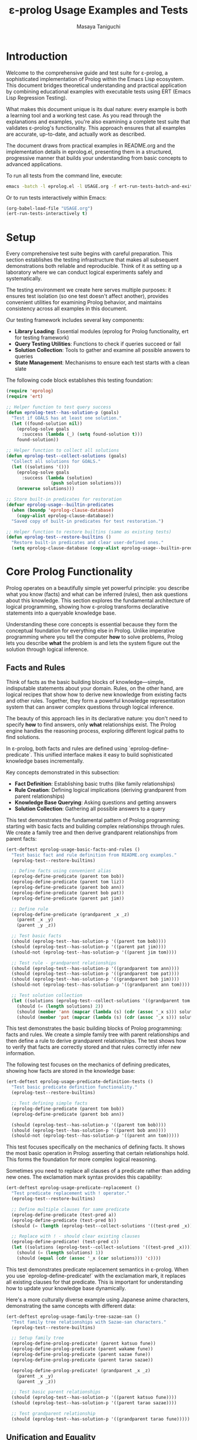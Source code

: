 #+TITLE: ε-prolog Usage Examples and Tests
#+AUTHOR: Masaya Taniguchi
#+PROPERTY: header-args:emacs-lisp :tangle yes

* Introduction

Welcome to the comprehensive guide and test suite for ε-prolog, a sophisticated implementation of Prolog within the Emacs Lisp ecosystem. This document bridges theoretical understanding and practical application by combining educational examples with executable tests using ERT (Emacs Lisp Regression Testing).

What makes this document unique is its dual nature: every example is both a learning tool and a working test case. As you read through the explanations and examples, you're also examining a complete test suite that validates ε-prolog's functionality. This approach ensures that all examples are accurate, up-to-date, and actually work as described.

The document draws from practical examples in README.org and the implementation details in eprolog.el, presenting them in a structured, progressive manner that builds your understanding from basic concepts to advanced applications.

To run all tests from the command line, execute:
#+BEGIN_SRC bash :eval no
emacs -batch -l eprolog.el -l USAGE.org -f ert-run-tests-batch-and-exit
#+END_SRC

Or to run tests interactively within Emacs:
#+BEGIN_SRC emacs-lisp :eval never :tangle no
(org-babel-load-file "USAGE.org")
(ert-run-tests-interactively t)
#+END_SRC

* Setup

Every comprehensive test suite begins with careful preparation. This section establishes the testing infrastructure that makes all subsequent demonstrations both reliable and reproducible. Think of it as setting up a laboratory where we can conduct logical experiments safely and systematically.

The testing environment we create here serves multiple purposes: it ensures test isolation (so one test doesn't affect another), provides convenient utilities for examining Prolog behavior, and maintains consistency across all examples in this document.

Our testing framework includes several key components:
- **Library Loading**: Essential modules (eprolog for Prolog functionality, ert for testing framework)
- **Query Testing Utilities**: Functions to check if queries succeed or fail
- **Solution Collection**: Tools to gather and examine all possible answers to queries
- **State Management**: Mechanisms to ensure each test starts with a clean slate

The following code block establishes this testing foundation:
#+BEGIN_SRC emacs-lisp
(require 'eprolog)
(require 'ert)

;; Helper function to test query success
(defun eprolog-test--has-solution-p (goals)
  "Test if GOALS has at least one solution."
  (let ((found-solution nil))
    (eprolog-solve goals 
      :success (lambda (_) (setq found-solution t)))
    found-solution))

;; Helper function to collect all solutions
(defun eprolog-test--collect-solutions (goals)
  "Collect all solutions for GOALS."
  (let ((solutions '()))
    (eprolog-solve goals
      :success (lambda (solution) 
                 (push solution solutions)))
    (nreverse solutions)))

;; Store built-in predicates for restoration
(defvar eprolog-usage--builtin-predicates
  (when (boundp 'eprolog-clause-database)
    (copy-alist eprolog-clause-database))
  "Saved copy of built-in predicates for test restoration.")

;; Helper function to restore builtins (same as existing tests)
(defun eprolog-test--restore-builtins ()
  "Restore built-in predicates and clear user-defined ones."
  (setq eprolog-clause-database (copy-alist eprolog-usage--builtin-predicates)))
#+END_SRC

* Core Prolog Functionality

Prolog operates on a beautifully simple yet powerful principle: you describe what you know (facts) and what can be inferred (rules), then ask questions about this knowledge. This section explores the fundamental architecture of logical programming, showing how ε-prolog transforms declarative statements into a queryable knowledge base.

Understanding these core concepts is essential because they form the conceptual foundation for everything else in Prolog. Unlike imperative programming where you tell the computer *how* to solve problems, Prolog lets you describe *what* the problem is and lets the system figure out the solution through logical inference.

** Facts and Rules

Think of facts as the basic building blocks of knowledge—simple, indisputable statements about your domain. Rules, on the other hand, are logical recipes that show how to derive new knowledge from existing facts and other rules. Together, they form a powerful knowledge representation system that can answer complex questions through logical inference.

The beauty of this approach lies in its declarative nature: you don't need to specify *how* to find answers, only *what* relationships exist. The Prolog engine handles the reasoning process, exploring different logical paths to find solutions.

In ε-prolog, both facts and rules are defined using `eprolog-define-predicate`. This unified interface makes it easy to build sophisticated knowledge bases incrementally.

Key concepts demonstrated in this subsection:
- **Fact Definition**: Establishing basic truths (like family relationships)
- **Rule Creation**: Defining logical implications (deriving grandparent from parent relationships)
- **Knowledge Base Querying**: Asking questions and getting answers
- **Solution Collection**: Gathering all possible answers to a query

This test demonstrates the fundamental pattern of Prolog programming: starting with basic facts and building complex relationships through rules. We create a family tree and then derive grandparent relationships from parent facts:
#+BEGIN_SRC emacs-lisp
(ert-deftest eprolog-usage-basic-facts-and-rules ()
  "Test basic fact and rule definition from README.org examples."
  (eprolog-test--restore-builtins)
  
  ;; Define facts using convenient alias
  (eprolog-define-predicate (parent tom bob))
  (eprolog-define-predicate (parent tom liz))
  (eprolog-define-predicate (parent bob ann))
  (eprolog-define-predicate (parent bob pat))
  (eprolog-define-predicate (parent pat jim))
  
  ;; Define rule
  (eprolog-define-predicate (grandparent _x _z)
    (parent _x _y)
    (parent _y _z))
  
  ;; Test basic facts
  (should (eprolog-test--has-solution-p '((parent tom bob))))
  (should (eprolog-test--has-solution-p '((parent pat jim))))
  (should-not (eprolog-test--has-solution-p '((parent jim tom))))
  
  ;; Test rule - grandparent relationships
  (should (eprolog-test--has-solution-p '((grandparent tom ann))))
  (should (eprolog-test--has-solution-p '((grandparent tom pat))))
  (should (eprolog-test--has-solution-p '((grandparent bob jim))))
  (should-not (eprolog-test--has-solution-p '((grandparent ann tom))))
  
  ;; Test solution collection
  (let ((solutions (eprolog-test--collect-solutions '((grandparent tom _x)))))
    (should (= (length solutions) 2))
    (should (member 'ann (mapcar (lambda (s) (cdr (assoc '_x s))) solutions)))
    (should (member 'pat (mapcar (lambda (s) (cdr (assoc '_x s))) solutions)))))
#+END_SRC

This test demonstrates the basic building blocks of Prolog programming: facts and rules. We create a simple family tree with parent relationships and then define a rule to derive grandparent relationships. The test shows how to verify that facts are correctly stored and that rules correctly infer new information.

The following test focuses on the mechanics of defining predicates, showing how facts are stored in the knowledge base:
#+BEGIN_SRC emacs-lisp
(ert-deftest eprolog-usage-predicate-definition-tests ()
  "Test basic predicate definition functionality."
  (eprolog-test--restore-builtins)
  
  ;; Test defining simple facts
  (eprolog-define-predicate (parent tom bob))
  (eprolog-define-predicate (parent bob ann))
  
  (should (eprolog-test--has-solution-p '((parent tom bob))))
  (should (eprolog-test--has-solution-p '((parent bob ann))))
  (should-not (eprolog-test--has-solution-p '((parent ann tom)))))
#+END_SRC

This test focuses specifically on the mechanics of defining facts. It shows the most basic operation in Prolog: asserting that certain relationships hold. This forms the foundation for more complex logical reasoning.

Sometimes you need to replace all clauses of a predicate rather than adding new ones. The exclamation mark syntax provides this capability:
#+BEGIN_SRC emacs-lisp
(ert-deftest eprolog-usage-predicate-replacement ()
  "Test predicate replacement with ! operator."
  (eprolog-test--restore-builtins)
  
  ;; Define multiple clauses for same predicate
  (eprolog-define-predicate (test-pred a))
  (eprolog-define-predicate (test-pred b))
  (should (= (length (eprolog-test--collect-solutions '((test-pred _x)))) 2))
  
  ;; Replace with ! - should clear existing clauses
  (eprolog-define-predicate! (test-pred c))
  (let ((solutions (eprolog-test--collect-solutions '((test-pred _x)))))
    (should (= (length solutions) 1))
    (should (equal (cdr (assoc '_x (car solutions))) 'c))))
#+END_SRC

This test demonstrates predicate replacement semantics in ε-prolog. When you use `eprolog-define-predicate!` with the exclamation mark, it replaces all existing clauses for that predicate. This is important for understanding how to update your knowledge base dynamically.

Here's a more culturally diverse example using Japanese anime characters, demonstrating the same concepts with different data:
#+BEGIN_SRC emacs-lisp
(ert-deftest eprolog-usage-family-tree-sazae-san ()
  "Test family tree relationships with Sazae-san characters."
  (eprolog-test--restore-builtins)
  
  ;; Setup family tree
  (eprolog-define-prolog-predicate! (parent katsuo fune))
  (eprolog-define-prolog-predicate (parent wakame fune))
  (eprolog-define-prolog-predicate (parent sazae fune))
  (eprolog-define-prolog-predicate (parent tarao sazae))
  
  (eprolog-define-prolog-predicate! (grandparent _x _z)
    (parent _x _y)
    (parent _y _z))
  
  ;; Test basic parent relationships
  (should (eprolog-test--has-solution-p '((parent katsuo fune))))
  (should (eprolog-test--has-solution-p '((parent tarao sazae))))
  
  ;; Test grandparent relationship
  (should (eprolog-test--has-solution-p '((grandparent tarao fune)))))
#+END_SRC

** Unification and Equality

Unification is the beating heart of Prolog's inference engine—the fundamental process that makes logical programming possible. It's more sophisticated than simple equality checking; unification actively attempts to make two terms identical by finding appropriate values for variables, essentially solving equations in the realm of symbolic logic.

Consider unification as Prolog's way of pattern matching with intelligence. When you ask whether two terms can be made equal, Prolog doesn't just check if they're already identical—it explores whether there's a way to bind variables that would make them match. This capability transforms static queries into dynamic problem-solving.

The distinction between different types of equality is crucial for understanding Prolog's behavior. While mathematical equality is binary (either equal or not), Prolog offers nuanced comparison operations tailored to different logical needs.

Essential concepts in this subsection:
- **Unification (`=/2`)**: Intelligent pattern matching that binds variables to achieve equality
- **Strict Equality (`==/2`)**: Traditional equality checking without variable modification  
- **Variable Binding**: How Prolog assigns values to variables during unification
- **Pattern Matching**: The process of matching structural templates with concrete data

The following test demonstrates the fundamental difference between unification and strict equality:
#+BEGIN_SRC emacs-lisp
(ert-deftest eprolog-usage-unification-and-equality ()
  "Test unification and equality predicates."
  (eprolog-test--restore-builtins)
  
  ;; Test =/2 (unification)
  (should (eprolog-test--has-solution-p '((= foo foo))))
  (should (eprolog-test--has-solution-p '((= _x bar) (= _x bar))))
  (should-not (eprolog-test--has-solution-p '((= foo bar))))
  
  ;; Test ==/2 (strict equality)
  (should (eprolog-test--has-solution-p '((== foo foo))))
  (should-not (eprolog-test--has-solution-p '((== _x foo)))))
#+END_SRC

This test shows the fundamental difference between unification (`=`) and strict equality (`==`). Unification can bind variables to make terms equal, while strict equality only succeeds if terms are already identical.

Complex unification scenarios demonstrate how Prolog's pattern matching works with structured data:
#+BEGIN_SRC emacs-lisp
(ert-deftest eprolog-usage-variable-unification-advanced ()
  "Test advanced variable unification patterns."
  (eprolog-test--restore-builtins)
  
  ;; Define test predicates
  (eprolog-define-predicate (likes mary food))
  (eprolog-define-predicate (likes mary wine))
  (eprolog-define-predicate (likes john wine))
  
  ;; Test multiple solutions with same variable
  (let ((solutions (eprolog-test--collect-solutions '((likes mary _x)))))
    (should (= (length solutions) 2))
    (should (member '((_x . food)) solutions))
    (should (member '((_x . wine)) solutions)))
  
  ;; Test unification with complex terms
  (let ((solutions (eprolog-test--collect-solutions '((= _x 42)))))
    (should (= (length solutions) 1))
    (should (equal (cdr (assoc '_x (car solutions))) 42))))
#+END_SRC

This test demonstrates more complex unification scenarios, showing how variables get bound during query execution and how you can collect multiple solutions with different variable bindings.

Anonymous variables provide a way to match patterns when you don't care about certain values:
#+BEGIN_SRC emacs-lisp
(ert-deftest eprolog-usage-anonymous-variables ()
  "Test anonymous variable handling."
  (eprolog-test--restore-builtins)
  
  ;; Test anonymous variables don't unify with each other
  (eprolog-define-predicate (test _ _))
  (should (eprolog-test--has-solution-p '((test a b))))
  (should (eprolog-test--has-solution-p '((test foo bar))))
  (should (eprolog-test--has-solution-p '((test _x _y)))))
#+END_SRC

Anonymous variables (represented by `_`) are special in Prolog. Each `_` is treated as a unique variable that you don't care about the value of. This is useful when you need to match a pattern but don't need to use some of the matched values.

The occurs check prevents the creation of infinite structures during unification:
#+BEGIN_SRC emacs-lisp
(ert-deftest eprolog-usage-occurs-check ()
  "Test occurs check in unification."
  (eprolog-test--restore-builtins)
  
  ;; Test occurs check prevents infinite structures
  (let ((eprolog-occurs-check t))
    (should-not (eprolog-test--has-solution-p '((= _x (_x)))))
    (should-not (eprolog-test--has-solution-p '((= _x (f _x)))))))
#+END_SRC

* Built-in Predicates

Just as every programming language provides a standard library of essential functions, ε-prolog comes equipped with a comprehensive collection of built-in predicates that handle common programming tasks. These predicates are the workhorses of Prolog programming, providing battle-tested solutions for frequent operations like type checking, list processing, and higher-order transformations.

What makes these predicates particularly valuable is their logical nature—they don't just perform operations, they establish relationships. A predicate like `member/2` doesn't just check membership; it can generate all members of a list, verify membership, or even work backwards to find lists containing specific elements. This multi-directional functionality is a hallmark of logical programming.

** Type Checking

In the dynamic world of Prolog, where variables can be bound to any type of data during execution, type checking becomes both an art and a necessity. Unlike statically typed languages that catch type errors at compile time, Prolog's flexible nature requires runtime type inspection to write robust, defensive code.

Type checking predicates serve as your guardians against unexpected data, enabling you to write predicates that gracefully handle different types of input. They're particularly valuable when building predicates that need to behave differently based on the nature of their arguments—a common pattern in sophisticated Prolog programs.

The type checking arsenal in ε-prolog includes:
- **`atom/1`**: Identifies atomic values (symbols, constants)
- **`var/1`**: Detects unbound variables (useful for checking instantiation)
- **`number/1`**: Verifies numeric data (integers, floats)  
- **`string/1`**: Recognizes string literals
- **`ground/1`**: Ensures terms are fully instantiated (contain no variables)

The following test demonstrates the basic type checking predicates available in ε-prolog:
#+BEGIN_SRC emacs-lisp
(ert-deftest eprolog-usage-type-checking ()
  "Test type checking predicates from README.org."
  (eprolog-test--restore-builtins)
  
  ;; Test atom/1
  (should (eprolog-test--has-solution-p '((atom foo))))
  (should-not (eprolog-test--has-solution-p '((atom (a b)))))
  
  ;; Test var/1
  (should (eprolog-test--has-solution-p '((var _x))))
  (should-not (eprolog-test--has-solution-p '((var foo))))
  
  ;; Test number/1
  (should (eprolog-test--has-solution-p '((number 42))))
  (should-not (eprolog-test--has-solution-p '((number foo))))
  
  ;; Test string/1
  (should (eprolog-test--has-solution-p '((string "hello"))))
  (should-not (eprolog-test--has-solution-p '((string foo)))))
#+END_SRC

This test shows how to use the basic type checking predicates. These are fundamental for writing predicates that need to behave differently depending on the type of their arguments.

The ground predicate is particularly useful for checking whether a term is fully instantiated:
#+BEGIN_SRC emacs-lisp
(ert-deftest eprolog-usage-ground-predicate ()
  "Test ground term checking."
  (eprolog-test--restore-builtins)
  
  ;; Test ground terms
  (should (eprolog-test--has-solution-p '((ground 42))))
  (should (eprolog-test--has-solution-p '((ground (a b c)))))
  (should (eprolog-test--has-solution-p '((ground foo))))
  
  ;; Test non-ground terms
  (should-not (eprolog-test--has-solution-p '((ground _x))))
  (should-not (eprolog-test--has-solution-p '((ground (a _x c))))))
#+END_SRC

** List Operations

Lists are the Swiss Army knife of Prolog data structures—versatile, ubiquitous, and surprisingly powerful. In Prolog, lists aren't just containers; they're logical structures that can be deconstructed, analyzed, and manipulated through pattern matching and unification. This makes list processing in Prolog fundamentally different from imperative languages.

The true magic of Prolog list operations lies in their *relational* nature. A predicate like `append/3` doesn't just concatenate lists—it defines a three-way relationship between lists. You can use it to join lists, split them, or even generate all possible ways to partition a list. This multi-directional capability transforms simple operations into powerful problem-solving tools.

Core list manipulation predicates:
- **`member/2`**: The membership oracle—tests, generates, and validates list elements
- **`append/3`**: The list relationship specialist—concatenates, decomposes, and partitions
- **`append/2`**: Flattens a list of lists into a single list
- **Bidirectional Operations**: Using the same predicate for testing, generation, and decomposition

The following test demonstrates the versatility of list operations in Prolog:
#+BEGIN_SRC emacs-lisp
(ert-deftest eprolog-usage-list-operations ()
  "Test list operation predicates from README.org examples."
  (eprolog-test--restore-builtins)
  
  ;; Test member/2 as shown in README
  (let ((solutions (eprolog-test--collect-solutions '((member _x (a b c))))))
    (should (= (length solutions) 3))
    (should (member 'a (mapcar (lambda (s) (cdr (assoc '_x s))) solutions)))
    (should (member 'b (mapcar (lambda (s) (cdr (assoc '_x s))) solutions)))
    (should (member 'c (mapcar (lambda (s) (cdr (assoc '_x s))) solutions))))
  
  ;; Test specific membership
  (should (eprolog-test--has-solution-p '((member a (a b c)))))
  (should (eprolog-test--has-solution-p '((member b (a b c)))))
  (should (eprolog-test--has-solution-p '((member c (a b c)))))
  (should-not (eprolog-test--has-solution-p '((member d (a b c)))))
  
  ;; Test append/3 as shown in README
  (let ((solutions (eprolog-test--collect-solutions '((append (1 2) (3 4) _result)))))
    (should (= (length solutions) 1))
    (should (equal (cdr (assoc '_result (car solutions))) '(1 2 3 4))))
  
  ;; Test append/3 variations
  (should (eprolog-test--has-solution-p '((append (1 2) (3 4) (1 2 3 4)))))
  (should (eprolog-test--has-solution-p '((append () (1 2 3) (1 2 3)))))
  (should (eprolog-test--has-solution-p '((append (1 2 3) () (1 2 3)))))
  
  ;; Test append/2
  (let ((solutions (eprolog-test--collect-solutions '((append ((1 2) (3 4)) _result)))))
    (should (= (length solutions) 1))
    (should (equal (cdr (assoc '_result (car solutions))) '(1 2 3 4)))))
#+END_SRC

** Higher-order Predicates

Higher-order predicates bring functional programming concepts to Prolog, allowing predicates to be passed as arguments to other predicates. This enables powerful abstraction patterns.

Higher-order predicates take other predicates as arguments, enabling powerful patterns for list processing and transformation. These predicates implement common functional programming patterns in a logical setting.

This subsection demonstrates:
- `maplist/2` for applying a predicate to all elements of a list
- `maplist/3` for applying a binary predicate to corresponding elements of two lists
- How to use predicates as arguments to other predicates

The following test shows how to use higher-order predicates for list transformation:
#+BEGIN_SRC emacs-lisp
(ert-deftest eprolog-usage-higher-order-predicates ()
  "Test maplist higher-order predicates."
  (eprolog-test--restore-builtins)
  
  ;; Define helper predicate
  (eprolog-define-predicate (succ _x _y)
    (is _y (+ _x 1)))
  
  ;; Test maplist/2
  (should (eprolog-test--has-solution-p '((maplist succ (1 2 3) (2 3 4)))))
  (should-not (eprolog-test--has-solution-p '((maplist succ (1 2 3) (2 3 5)))))
  
  ;; Test maplist/1
  (eprolog-define-predicate (positive _x) (lispp (> _x 0)))
  (should (eprolog-test--has-solution-p '((maplist positive (1 2 3)))))
  (should-not (eprolog-test--has-solution-p '((maplist positive (0 1 2))))))
#+END_SRC

* Control Flow

Control flow in Prolog represents a paradigm shift from the sequential, step-by-step execution model of imperative languages. Instead of explicit loops and conditional statements, Prolog orchestrates program flow through logical relationships, backtracking, and the elegant dance of success and failure.

This approach reflects Prolog's declarative nature: rather than specifying *how* to control execution, you describe *what* conditions lead to success or failure, and let the Prolog engine navigate the logical landscape. The result is a control flow mechanism that's both more abstract and more powerful than traditional imperative constructs.

** Basic Control Predicates

These fundamental predicates provide the building blocks for controlling program flow in Prolog. They allow you to force failure, guarantee success, or negate conditions.

These predicates provide basic control over execution flow, including ways to fail deliberately, succeed unconditionally, or negate conditions.

This subsection covers:
- `fail` - always fails, useful for forcing backtracking
- `true` - always succeeds, useful as a neutral condition
- `false` - alias for fail
- `not/1` - negation as failure

The following test demonstrates the basic control predicates:
#+BEGIN_SRC emacs-lisp
(ert-deftest eprolog-usage-control-predicates ()
  "Test control predicates."
  (eprolog-test--restore-builtins)
  
  ;; Test basic control predicates
  (should-not (eprolog-test--has-solution-p '((fail))))
  (should (eprolog-test--has-solution-p '((true))))
  (should-not (eprolog-test--has-solution-p '((false))))
  
  ;; Test not/1
  (should (eprolog-test--has-solution-p '((not fail))))
  (should-not (eprolog-test--has-solution-p '((not true)))))
#+END_SRC

This test demonstrates the basic control predicates. Understanding these is crucial for controlling the flow of execution in Prolog programs.

The fail predicate serves a specific purpose in forcing backtracking:
#+BEGIN_SRC emacs-lisp
(ert-deftest eprolog-usage-fail-predicate ()
  "Test the fail predicate."
  (eprolog-test--restore-builtins)
  (should-not (eprolog-test--has-solution-p '((fail)))))
#+END_SRC

The `fail` predicate is simple but important - it always fails. This is useful for forcing backtracking or for implementing certain control patterns.

The cut operator is one of Prolog's most powerful and controversial features, allowing precise control over backtracking:
#+BEGIN_SRC emacs-lisp
(ert-deftest eprolog-usage-cut-predicate ()
  "Test cut (!) behavior as standalone predicate."
  (eprolog-test--restore-builtins)
  (eprolog-define-predicate! (choice a))
  (eprolog-define-predicate (choice b))
  (eprolog-define-predicate (choice c))
  
  (eprolog-define-predicate! (test-cut _x)
    (choice _x) !)
  
  (let ((solutions (eprolog-test--collect-solutions '((test-cut _x)))))
    (should (= (length solutions) 1))
    (should (equal (cdr (assoc '_x (car solutions))) 'a))))
#+END_SRC

The cut (`!`) is one of the most important control mechanisms in Prolog. It removes choice points, preventing backtracking past the cut. This test shows how cut limits the solutions returned by a predicate.

The call predicate enables meta-programming by allowing dynamic predicate invocation:
#+BEGIN_SRC emacs-lisp
(ert-deftest eprolog-usage-call-predicate ()
  "Test the call predicate."
  (eprolog-test--restore-builtins)
  (eprolog-define-predicate (likes mary food))
  
  (should (eprolog-test--has-solution-p '((call likes mary food))))
  (should (eprolog-test--has-solution-p '((call = _x 42) (= _x 42)))))
#+END_SRC

** Logical Operators

Logical operators provide ways to combine and modify logical conditions, essential for building complex queries and control structures in Prolog programs.

Logical operators allow you to combine and modify logical conditions. These are essential for building complex queries and control structures.

This subsection demonstrates:
- `and/0-4` for logical conjunction (all conditions must be true)
- `or/0-4` for logical disjunction (at least one condition must be true)  
- `if/2` and `if/3` for conditional execution (if-then and if-then-else)

The following test demonstrates logical combination operators:
#+BEGIN_SRC emacs-lisp
(ert-deftest eprolog-usage-logical-predicates ()
  "Test logical conjunction and disjunction predicates."
  (eprolog-test--restore-builtins)
  
  ;; Test and/0-4
  (should (eprolog-test--has-solution-p '((and))))
  (should (eprolog-test--has-solution-p '((and true))))
  (should (eprolog-test--has-solution-p '((and true true))))
  (should-not (eprolog-test--has-solution-p '((and true fail))))
  
  ;; Test or/0-4
  (should-not (eprolog-test--has-solution-p '((or))))
  (should (eprolog-test--has-solution-p '((or true))))
  (should (eprolog-test--has-solution-p '((or fail true))))
  (should-not (eprolog-test--has-solution-p '((or fail fail))))
  
  ;; Test if/2 and if/3
  (should (eprolog-test--has-solution-p '((if true true))))
  (should-not (eprolog-test--has-solution-p '((if fail true))))
  (should (eprolog-test--has-solution-p '((if true true fail))))
  (should (eprolog-test--has-solution-p '((if fail fail true)))))
#+END_SRC

Conditional execution provides if-then-else semantics in a logical context:
#+BEGIN_SRC emacs-lisp
(ert-deftest eprolog-usage-if-then-else ()
  "Test conditional predicate (if) as standalone test."
  (eprolog-test--restore-builtins)
  (eprolog-define-predicate true-pred)
  (eprolog-define-predicate then-pred)
  (eprolog-define-predicate else-pred)
  
  (should (eprolog-test--has-solution-p '((if true-pred then-pred))))
  (should (eprolog-test--has-solution-p '((if fail then-pred else-pred)))))
#+END_SRC

** Meta-predicates

Meta-predicates operate on other predicates, enabling powerful meta-programming capabilities in Prolog:
#+BEGIN_SRC emacs-lisp
(ert-deftest eprolog-usage-metacall-predicates ()
  "Test meta-call predicates."
  (eprolog-test--restore-builtins)
  
  ;; Define test predicate
  (eprolog-define-predicate (test-pred success))
  
  ;; Test call/1
  (should (eprolog-test--has-solution-p '((call test-pred success))))
  (should (eprolog-test--has-solution-p '((call = _x 42) (= _x 42))))
  (should (eprolog-test--has-solution-p '((call = foo foo)))))
#+END_SRC

** Cut and Backtracking Control

Understanding how cut affects backtracking is crucial for writing efficient Prolog programs:
#+BEGIN_SRC emacs-lisp
(ert-deftest eprolog-usage-cut-semantics ()
  "Test cut (!) semantics."
  (eprolog-test--restore-builtins)
  
  ;; Define choice predicates
  (eprolog-define-predicate! (choice a))
  (eprolog-define-predicate (choice b))
  (eprolog-define-predicate (choice c))
  
  ;; Test without cut
  (let ((solutions (eprolog-test--collect-solutions '((choice _x)))))
    (should (= (length solutions) 3)))
  
  ;; Define predicate with cut
  (eprolog-define-predicate! (first-choice _x)
    (choice _x) !)
  
  ;; Test with cut
  (let ((solutions (eprolog-test--collect-solutions '((first-choice _x)))))
    (should (= (length solutions) 1))
    (should (equal (cdr (assoc '_x (car solutions))) 'a))))
#+END_SRC

The repeat predicate creates infinite choice points, useful for implementing loops:
#+BEGIN_SRC emacs-lisp
(ert-deftest eprolog-usage-repeat-predicate ()
  "Test repeat predicate for infinite choice points."
  (eprolog-test--restore-builtins)
  
  ;; Test repeat with cut (should succeed once)
  (let ((counter 0))
    (eprolog-define-predicate (test-repeat-usage)
      (repeat)
      (lisp! (setq counter (1+ counter)))
      (lispp (>= counter 3))
      !)
    (should (eprolog-test--has-solution-p '((test-repeat-usage))))
    (should (= counter 3))))
#+END_SRC

* Lisp Integration

One of ε-prolog's most remarkable achievements is its seamless fusion with Emacs Lisp, creating a hybrid programming environment where logical and functional paradigms complement each other naturally. This integration isn't just a technical convenience—it's a bridge between two fundamentally different ways of thinking about computation.

The beauty of this integration lies in its bidirectional nature. Prolog queries can invoke Lisp functions to perform calculations, access Emacs features, or manipulate data structures, while Lisp code can query the Prolog knowledge base. This creates a powerful symbiosis where each language contributes its strengths to solve complex problems.

** Basic Lisp Interface

The basic Lisp interface provides predicates that bridge the gap between Prolog's logical world and Lisp's functional world. These predicates are essential for practical programming in ε-prolog.

The basic Lisp interface provides predicates for calling Lisp code from within Prolog queries. This is essential for accessing Emacs functions, performing calculations, and integrating with the Emacs environment.

This subsection covers:
- `lisp/2` for evaluating Lisp expressions and capturing results
- `lispp/1` for evaluating Lisp expressions as boolean tests
- `lisp!/1` for evaluating Lisp expressions for side effects only
- How to pass data between Prolog and Lisp

The following test demonstrates the three main ways to interface with Lisp:
#+BEGIN_SRC emacs-lisp
(ert-deftest eprolog-usage-lisp-integration ()
  "Test Lisp integration predicates from README.org examples."
  (eprolog-test--restore-builtins)
  
  ;; Test lisp/2 as shown in README
  (let ((solutions (eprolog-test--collect-solutions '((lisp _result (+ 1 2 3))))))
    (should (= (length solutions) 1))
    (should (= (cdr (assoc '_result (car solutions))) 6)))
  
  ;; Test lispp/1 as shown in README
  (should (eprolog-test--has-solution-p '((lispp (> 5 3)))))
  (should-not (eprolog-test--has-solution-p '((lispp (< 5 3)))))
  
  ;; Test lisp!/1 side effects
  (let ((test-var nil))
    (should (eprolog-test--has-solution-p `((lisp! (setq test-var 'success)))))
    (should (eq test-var 'success))))
#+END_SRC

Evaluating Lisp expressions and capturing their results enables powerful computations:
#+BEGIN_SRC emacs-lisp
(ert-deftest eprolog-usage-lisp-predicate ()
  "Test Lisp evaluation predicate as standalone test."
  (eprolog-test--restore-builtins)
  (let ((solutions (eprolog-test--collect-solutions '((lisp _x (+ 2 3))))))
    (should (= (length solutions) 1))
    (should (equal (cdr (assoc '_x (car solutions))) 5))))
#+END_SRC

Sometimes you need to execute Lisp code for its side effects rather than its return value:
#+BEGIN_SRC emacs-lisp
(ert-deftest eprolog-usage-lisp-side-effects ()
  "Test Lisp side effect predicate as standalone test."
  (eprolog-test--restore-builtins)
  (setq eprolog-test--temp-var nil)
  (should (eprolog-test--has-solution-p `((lisp! (setq eprolog-test--temp-var 'modified)))))
  (should (eq eprolog-test--temp-var 'modified)))
#+END_SRC

Using Lisp expressions as boolean tests enables complex conditional logic:
#+BEGIN_SRC emacs-lisp
(ert-deftest eprolog-usage-lisp-conditional ()
  "Test Lisp conditional predicate as standalone test."
  (eprolog-test--restore-builtins)
  (should (eprolog-test--has-solution-p '((lispp (> 5 3)))))
  (should-not (eprolog-test--has-solution-p '((lispp (> 3 5))))))
#+END_SRC

** Dynamic Parameters

Dynamic parameters provide a way to maintain state across predicate calls within a query:
#+BEGIN_SRC emacs-lisp
(ert-deftest eprolog-usage-dynamic-parameters ()
  "Test dynamic parameter predicates."
  (eprolog-test--restore-builtins)
  
  ;; Test dynamic-put and dynamic-get
  (should (eprolog-test--has-solution-p 
           '((dynamic-put test-key 42)
             (dynamic-get test-key _value)
             (= _value 42))))
  
  ;; Test parameter persistence across goals
  (should (eprolog-test--has-solution-p
           '((dynamic-put counter 0)
             (dynamic-get counter _old)
             (is _new (+ _old 1))
             (dynamic-put counter _new)
             (dynamic-get counter 1)))))
#+END_SRC

* Arithmetic and Mathematics

Arithmetic in Prolog requires explicit evaluation, which distinguishes it from many other programming languages. This section explores how ε-prolog handles mathematical computations and provides predicates for numerical operations.

Arithmetic in Prolog requires explicit evaluation using the `is/2` predicate. Unlike many programming languages, arithmetic expressions are not automatically evaluated - they remain as symbolic structures until explicitly computed.

** Basic Arithmetic

The `is/2` predicate is the cornerstone of arithmetic in Prolog, providing explicit evaluation of mathematical expressions.

The `is/2` predicate evaluates arithmetic expressions and unifies the result with a variable. This is the primary way to perform calculations in Prolog.

This subsection demonstrates:
- Basic arithmetic operations (+, -, *, /, mod)
- Complex arithmetic expressions with nested operations
- How `is/2` evaluates expressions and binds results
- Integration with mathematical functions (sqrt, expt, etc.)

The following test demonstrates basic and complex arithmetic operations:
#+BEGIN_SRC emacs-lisp
(ert-deftest eprolog-usage-arithmetic ()
  "Test arithmetic evaluation with is/2 and mathematical functions."
  (eprolog-test--restore-builtins)
  
  ;; Test basic arithmetic
  (let ((solutions (eprolog-test--collect-solutions '((is _result (+ 2 3))))))
    (should (= (length solutions) 1))
    (should (= (cdr (assoc '_result (car solutions))) 5)))
  
  ;; Test complex expressions
  (let ((solutions (eprolog-test--collect-solutions '((is _result (* (+ 2 3) 4))))))
    (should (= (length solutions) 1))
    (should (= (cdr (assoc '_result (car solutions))) 20)))
  
  ;; Test comprehensive examples
  (let ((solutions (eprolog-test--collect-solutions '((is _x (+ 15 25))))))
    (should (= (length solutions) 1))
    (should (equal (cdr (assoc '_x (car solutions))) 40)))
  
  (let ((solutions (eprolog-test--collect-solutions '((is _x (+ (* 2 3) (/ 8 2)))))))
    (should (= (length solutions) 1))
    (should (equal (cdr (assoc '_x (car solutions))) 10))))
#+END_SRC

The is/2 predicate serves as the foundation for all arithmetic operations:
#+BEGIN_SRC emacs-lisp
(ert-deftest eprolog-usage-is-predicate ()
  "Test basic is/2 predicate as standalone test."
  (eprolog-test--restore-builtins)
  (let ((solutions (eprolog-test--collect-solutions '((is _x (+ 2 3))))))
    (should (= (length solutions) 1))
    (should (equal (cdr (assoc '_x (car solutions))) 5))))
#+END_SRC

Testing various arithmetic operations demonstrates the range of mathematical capabilities:
#+BEGIN_SRC emacs-lisp
(ert-deftest eprolog-usage-basic-arithmetic-operations ()
  "Test basic arithmetic operations with is/2."
  (eprolog-test--restore-builtins)
  (let ((solutions (eprolog-test--collect-solutions '((is _x (+ 15 25))))))
    (should (= (length solutions) 1))
    (should (equal (cdr (assoc '_x (car solutions))) 40)))
  
  (let ((solutions (eprolog-test--collect-solutions '((is _x (* 12 8))))))
    (should (= (length solutions) 1))
    (should (equal (cdr (assoc '_x (car solutions))) 96)))
  
  (let ((solutions (eprolog-test--collect-solutions '((is _x (- 100 37))))))
    (should (= (length solutions) 1))
    (should (equal (cdr (assoc '_x (car solutions))) 63))))
#+END_SRC

Complex expressions and mathematical functions extend the computational capabilities:
#+BEGIN_SRC emacs-lisp
(ert-deftest eprolog-usage-complex-arithmetic ()
  "Test complex arithmetic expressions."
  (eprolog-test--restore-builtins)
  (let ((solutions (eprolog-test--collect-solutions '((is _x (+ (* 2 3) (/ 8 2)))))))
    (should (= (length solutions) 1))
    (should (equal (cdr (assoc '_x (car solutions))) 10)))
  
  (let ((solutions (eprolog-test--collect-solutions '((is _x (sqrt 16))))))
    (should (= (length solutions) 1))
    (should (equal (cdr (assoc '_x (car solutions))) 4.0))))
#+END_SRC

** Mathematical Predicates

Building mathematical predicates demonstrates how to combine arithmetic with logical programming:
#+BEGIN_SRC emacs-lisp
(ert-deftest eprolog-usage-mathematical-predicates ()
  "Test mathematical predicates."
  (eprolog-test--restore-builtins)
  
  ;; Define even and odd predicates
  (eprolog-define-prolog-predicate (even-num _n)
    (is _r (mod _n 2))
    (lispp (= _r 0)))
  (eprolog-define-prolog-predicate (odd-num _n)
    (is _r (mod _n 2))
    (lispp (= _r 1)))
  
  ;; Test even/odd checking
  (should (eprolog-test--has-solution-p '((even-num 10))))
  (should (eprolog-test--has-solution-p '((odd-num 7))))
  (should-not (eprolog-test--has-solution-p '((even-num 7))))
  (should-not (eprolog-test--has-solution-p '((odd-num 10))))
  
  ;; Define power of 2 predicate
  (eprolog-define-prolog-predicate (power-of-2 _n _result)
    (is _result (expt 2 _n)))
  
  ;; Define sum-to predicate
  (eprolog-define-prolog-predicate (sum-to _n _sum)
    (lispp (<= _n 0))
    !
    (is _sum 0))
  (eprolog-define-prolog-predicate (sum-to _n _sum)
    (lispp (> _n 0))
    (is _n1 (- _n 1))
    (sum-to _n1 _sum1)
    (is _sum (+ _n _sum1)))
  
  ;; Test power of 2
  (let ((solutions (eprolog-test--collect-solutions '((power-of-2 8 _result)))))
    (should (= (length solutions) 1))
    (should (equal (cdr (assoc '_result (car solutions))) 256)))
  
  ;; Test sum-to
  (let ((solutions (eprolog-test--collect-solutions '((sum-to 5 _result)))))
    (should (= (length solutions) 1))
    (should (equal (cdr (assoc '_result (car solutions))) 15))))
#+END_SRC

Arithmetic comparisons are essential for numerical reasoning in Prolog:
#+BEGIN_SRC emacs-lisp
(ert-deftest eprolog-usage-arithmetic-comparisons ()
  "Test arithmetic comparisons using lispp."
  (eprolog-test--restore-builtins)
  
  ;; Test basic comparisons
  (should (eprolog-test--has-solution-p '((lispp (> 15 8)))))
  (should (eprolog-test--has-solution-p '((lispp (< 3 10)))))
  (should (eprolog-test--has-solution-p '((lispp (>= 7 7)))))
  (should (eprolog-test--has-solution-p '((lispp (<= 4 9)))))
  (should (eprolog-test--has-solution-p '((lispp (= 12 12)))))
  (should (eprolog-test--has-solution-p '((lispp (/= 5 8)))))
  
  ;; Test negative cases
  (should-not (eprolog-test--has-solution-p '((lispp (> 3 10)))))
  (should-not (eprolog-test--has-solution-p '((lispp (< 15 8)))))
  (should-not (eprolog-test--has-solution-p '((lispp (= 5 8))))))
#+END_SRC

Custom comparison predicates demonstrate how to build domain-specific numerical logic:
#+BEGIN_SRC emacs-lisp
(ert-deftest eprolog-usage-custom-comparison-predicates ()
  "Test custom comparison predicates using lispp."
  (eprolog-test--restore-builtins)
  
  ;; Define custom predicates
  (eprolog-define-prolog-predicate (greater _x _y)
    (lispp (> _x _y)))
  (eprolog-define-prolog-predicate (between _x _low _high)
    (lispp (>= _x _low))
    (lispp (<= _x _high)))
  (eprolog-define-prolog-predicate (positive _x)
    (lispp (> _x 0)))
  
  ;; Test custom predicates
  (should (eprolog-test--has-solution-p '((greater 20 15))))
  (should (eprolog-test--has-solution-p '((between 7 5 10))))
  (should (eprolog-test--has-solution-p '((positive 42))))
  (should-not (eprolog-test--has-solution-p '((between 12 5 10))))
  (should-not (eprolog-test--has-solution-p '((positive -5)))))
#+END_SRC

Mathematical utility predicates like absolute value and min/max are common requirements:
#+BEGIN_SRC emacs-lisp
(ert-deftest eprolog-usage-absolute-value-and-minmax ()
  "Test absolute value and min/max predicates."
  (eprolog-test--restore-builtins)
  
  ;; Define absolute value predicate
  (eprolog-define-prolog-predicate (abs-val _x _abs)
    (lispp (>= _x 0))
    !
    (is _abs _x))
  (eprolog-define-prolog-predicate (abs-val _x _abs)
    (lispp (< _x 0))
    (is _abs (- _x)))
  
  ;; Define max predicate
  (eprolog-define-prolog-predicate (max-of _a _b _max)
    (lispp (>= _a _b))
    !
    (is _max _a))
  (eprolog-define-prolog-predicate (max-of _a _b _max)
    (is _max _b))
  
  ;; Test absolute value
  (let ((solutions (eprolog-test--collect-solutions '((abs-val -17 _abs)))))
    (should (= (length solutions) 1))
    (should (equal (cdr (assoc '_abs (car solutions))) 17)))
  
  (let ((solutions (eprolog-test--collect-solutions '((abs-val 25 _abs)))))
    (should (= (length solutions) 1))
    (should (equal (cdr (assoc '_abs (car solutions))) 25)))
  
  ;; Test max
  (let ((solutions (eprolog-test--collect-solutions '((max-of 15 23 _max)))))
    (should (= (length solutions) 1))
    (should (equal (cdr (assoc '_max (car solutions))) 23))))
#+END_SRC

** Geometric Calculations

Geometric calculations demonstrate how to build more complex mathematical predicates:
#+BEGIN_SRC emacs-lisp
(ert-deftest eprolog-usage-geometric-calculations ()
  "Test geometric calculations."
  (eprolog-test--restore-builtins)
  
  ;; Define distance predicate
  (eprolog-define-prolog-predicate (distance (_x1 _y1) (_x2 _y2) _d)
    (is _dx (- _x2 _x1))
    (is _dy (- _y2 _y1))
    (is _dx2 (* _dx _dx))
    (is _dy2 (* _dy _dy))
    (is _d (sqrt (+ _dx2 _dy2))))
  
  ;; Define circle area predicate
  (eprolog-define-prolog-predicate (circle-area _radius _area)
    (is _pi 3.14159)
    (is _r2 (* _radius _radius))
    (is _area (* _pi _r2)))
  
  ;; Test distance calculation
  (let ((solutions (eprolog-test--collect-solutions '((distance (0 0) (3 4) _dist)))))
    (should (= (length solutions) 1))
    (should (equal (cdr (assoc '_dist (car solutions))) 5.0)))
  
  ;; Test circle area calculation
  (let ((solutions (eprolog-test--collect-solutions '((circle-area 5 _area)))))
    (should (= (length solutions) 1))
    (should (< (abs (- (cdr (assoc '_area (car solutions))) 78.53975)) 0.001))))
#+END_SRC

* DCG (Definite Clause Grammars)

Definite Clause Grammars stand as one of Prolog's most sophisticated and elegant contributions to computational linguistics and parsing theory. DCGs transform the traditionally complex task of parsing into a declarative, almost literary description of language structure. They represent a perfect marriage of formal grammar theory with the practical power of logic programming.

What makes DCGs truly remarkable is their bidirectional nature—the same grammar rules that parse text can also generate it. This symmetry reflects a deep mathematical principle: if you can describe the structure of valid sentences, you automatically have a system that can both recognize and produce those sentences. DCGs embody this principle with remarkable elegance and efficiency.

** Basic Grammar Operations

DCGs transform the task of parsing from explicit list manipulation to declarative grammar rules. This section introduces the fundamental concepts and operations.

DCGs allow you to define grammars using a rule-based approach where each grammar rule corresponds to a Prolog predicate. The special DCG syntax automatically handles the threading of the input list through the grammar rules.

This subsection demonstrates:
- Basic terminal and non-terminal definitions
- How DCG rules expand to regular Prolog predicates
- The `phrase/2` and `phrase/3` predicates for parsing
- Simple sentence parsing with determiners, nouns, and verbs

The following test introduces basic DCG concepts with a simple grammar:
#+BEGIN_SRC emacs-lisp
(ert-deftest eprolog-usage-dcg-basic ()
  "Test basic DCG functionality."
  (eprolog-test--restore-builtins)
  (eprolog-define-grammar! noun "cat")
  (eprolog-define-grammar noun "dog")  ; Use without ! to add second clause
  (eprolog-define-grammar! verb "runs")
  (eprolog-define-grammar! sentence noun verb)
  
  (should (eprolog-test--has-solution-p '((phrase sentence ("cat" "runs")))))
  (should (eprolog-test--has-solution-p '((phrase sentence ("dog" "runs")))))
  (should-not (eprolog-test--has-solution-p '((phrase sentence ("cat" "sleeps"))))))
#+END_SRC

A more complete grammar demonstrates how DCGs can parse natural language structures:
#+BEGIN_SRC emacs-lisp
(ert-deftest eprolog-usage-dcg-basic-grammar ()
  "Test basic DCG grammar definition and parsing."
  (eprolog-test--restore-builtins)
  
  ;; Define grammar
  (eprolog-define-grammar! s np vp)
  (eprolog-define-grammar! np det noun)
  (eprolog-define-grammar! vp verb np)
  (eprolog-define-grammar! det "the")
  (eprolog-define-grammar det "a")
  (eprolog-define-grammar! noun "cat")
  (eprolog-define-grammar noun "dog")
  (eprolog-define-grammar! verb "chases")
  (eprolog-define-grammar verb "sees")
  
  ;; Test parsing valid sentences
  (should (eprolog-test--has-solution-p '((phrase s ("the" "cat" "chases" "a" "dog")))))
  (should (eprolog-test--has-solution-p '((phrase s ("a" "dog" "sees" "the" "cat")))))
  
  ;; Test parsing invalid sentences
  (should-not (eprolog-test--has-solution-p '((phrase s ("cat" "the" "chases"))))))
#+END_SRC

DCGs can also parse partial input, returning the unparsed remainder:
#+BEGIN_SRC emacs-lisp
(ert-deftest eprolog-usage-dcg-parsing-with-remainder ()
  "Test DCG parsing with remainder."
  (eprolog-test--restore-builtins)
  
  ;; Define grammar  
  (eprolog-define-grammar! s np vp)
  (eprolog-define-grammar! np det noun)
  (eprolog-define-grammar! vp verb np)
  (eprolog-define-grammar! det "the")
  (eprolog-define-grammar! noun "cat")
  (eprolog-define-grammar! verb "chases")
  
  ;; Test parsing with remainder
  (let ((solutions (eprolog-test--collect-solutions 
                    '((phrase s ("the" "cat" "chases" "the" "cat" "quickly") _rest)))))
    (should (= (length solutions) 1))
    (should (equal (cdr (assoc '_rest (car solutions))) '("quickly")))))
#+END_SRC

** Advanced DCG Features

Advanced DCG features enable more sophisticated parsing and generation capabilities:
#+BEGIN_SRC emacs-lisp
(ert-deftest eprolog-usage-dcg-epsilon-productions ()
  "Test DCG epsilon (empty) productions."
  (eprolog-test--restore-builtins)
  
  ;; Test epsilon productions
  (eprolog-define-grammar! optional-adj nil)
  (eprolog-define-grammar optional-adj adj)
  (eprolog-define-grammar! np det optional-adj noun)
  (eprolog-define-grammar! det "the")
  (eprolog-define-grammar! adj "big")
  (eprolog-define-grammar! noun "cat")
  
  (should (eprolog-test--has-solution-p '((phrase np ("the" "cat")))))
  (should (eprolog-test--has-solution-p '((phrase np ("the" "big" "cat"))))))
#+END_SRC

DCGs with arguments enable grammatical agreement and semantic processing:
#+BEGIN_SRC emacs-lisp
(ert-deftest eprolog-usage-dcg-with-args ()
  "Test DCG with arguments."
  (eprolog-test--restore-builtins)
  
  ;; Test DCG rules with arguments for grammatical agreement
  (eprolog-define-grammar! (noun singular) "cat")
  (eprolog-define-grammar (noun plural) "cats")
  (eprolog-define-grammar! (det singular) "a")
  (eprolog-define-grammar (det plural) "some")
  
  ;; Test singular and plural agreement
  (should (eprolog-test--has-solution-p '((phrase (noun singular) ("cat")))))
  (should (eprolog-test--has-solution-p '((phrase (noun plural) ("cats")))))
  (should (eprolog-test--has-solution-p '((phrase (det singular) ("a")))))
  (should (eprolog-test--has-solution-p '((phrase (det plural) ("some")))))
  
  ;; Test mismatched agreement
  (should-not (eprolog-test--has-solution-p '((phrase (noun singular) ("cats")))))
  (should-not (eprolog-test--has-solution-p '((phrase (noun plural) ("cat"))))))
#+END_SRC

Semantic actions in DCGs allow you to build parse trees or perform computations during parsing:
#+BEGIN_SRC emacs-lisp
(ert-deftest eprolog-usage-dcg-semantic-actions ()
  "Test DCG semantic actions."
  (eprolog-test--restore-builtins)
  
  ;; Test semantic actions
  (eprolog-define-grammar! (s _num) (np _num) (vp _num))
  (eprolog-define-grammar! (np _num) (det _num) (noun _num))
  (eprolog-define-grammar! (vp _num) (verb _num) (np _))
  (eprolog-define-grammar! (det singular) "a")
  (eprolog-define-grammar (det plural) "some")
  (eprolog-define-grammar! (noun singular) "cat")
  (eprolog-define-grammar (noun plural) "cats")
  (eprolog-define-grammar! (verb singular) "chases")
  (eprolog-define-grammar (verb plural) "chase")
  
  (should (eprolog-test--has-solution-p '((phrase (s _) ("a" "cat" "chases" "some" "cats")))))
  (should-not (eprolog-test--has-solution-p '((phrase (s _) ("a" "cat" "chase" "some" "cats"))))))
#+END_SRC

Cut operations in DCGs provide control over parsing alternatives:
#+BEGIN_SRC emacs-lisp
(ert-deftest eprolog-usage-dcg-cut-operations ()
  "Test DCG cut operations."
  (eprolog-test--restore-builtins)
  
  ;; Test cut operations
  (eprolog-define-grammar! statement declarative !)
  (eprolog-define-grammar statement question)
  (eprolog-define-grammar! declarative s ".")
  (eprolog-define-grammar! question s "?")
  (eprolog-define-grammar! s "test")
  
  (should (eprolog-test--has-solution-p '((phrase statement ("test" "."))))))
#+END_SRC

** Grammar Generation

DCGs work bidirectionally - they can generate sentences as well as parse them:
#+BEGIN_SRC emacs-lisp
(ert-deftest eprolog-usage-dcg-generation ()
  "Test DCG sentence generation."
  (eprolog-test--restore-builtins)
  
  ;; Define simple grammar
  (eprolog-define-grammar! s np vp)
  (eprolog-define-grammar! np det noun)
  (eprolog-define-grammar! vp verb)
  (eprolog-define-grammar! det "the")
  (eprolog-define-grammar! noun "cat")
  (eprolog-define-grammar! verb "runs")
  
  ;; Test sentence generation
  (let ((solutions (eprolog-test--collect-solutions '((phrase s _sentence)))))
    (should (> (length solutions) 0))
    (should (equal (cdr (assoc '_sentence (car solutions))) '("the" "cat" "runs")))))
#+END_SRC

Length-constrained generation demonstrates how to combine DCGs with other predicates:
#+BEGIN_SRC emacs-lisp
(ert-deftest eprolog-usage-dcg-length-constrained-generation ()
  "Test DCG generation with length constraints."
  (eprolog-test--restore-builtins)
  
  ;; Test length-constrained generation
  (eprolog-define-predicate (length () 0))
  (eprolog-define-predicate (length (_h . _t) _n)
    (length _t _n1)
    (is _n (+ _n1 1)))
  
  (eprolog-define-grammar! s2 det noun verb)
  (eprolog-define-grammar! det "a")
  (eprolog-define-grammar! noun "cat")
  (eprolog-define-grammar! verb "runs")
  
  (let ((solutions (eprolog-test--collect-solutions '((phrase s2 _sentence) (length _sentence 3)))))
    (should (= (length solutions) 1))
    (should (equal (cdr (assoc '_sentence (car solutions))) '("a" "cat" "runs")))))
#+END_SRC

** Complex Grammar Applications

DCGs can handle complex parsing tasks like arithmetic expressions:
#+BEGIN_SRC emacs-lisp
(ert-deftest eprolog-usage-dcg-arithmetic-expressions ()
  "Test arithmetic expression parsing with DCG."
  (eprolog-test--restore-builtins)
  
  ;; Define arithmetic grammar
  (eprolog-define-grammar! expr term)
  (eprolog-define-grammar expr term "+" expr)
  (eprolog-define-grammar expr term "-" expr)
  (eprolog-define-grammar! term factor)
  (eprolog-define-grammar term factor "*" term)
  (eprolog-define-grammar term factor "/" term)
  (eprolog-define-grammar! factor digit)
  (eprolog-define-grammar factor "(" expr ")")
  (eprolog-define-grammar! digit "1")
  (eprolog-define-grammar digit "2")
  (eprolog-define-grammar digit "3")
  (eprolog-define-grammar digit "4")
  
  ;; Test arithmetic expression parsing
  (should (eprolog-test--has-solution-p '((phrase expr ("2")))))
  (should (eprolog-test--has-solution-p '((phrase expr ("2" "+" "3" "*" "4")))))
  (should (eprolog-test--has-solution-p '((phrase expr ("(" "2" "+" "3" ")" "*" "4"))))))
#+END_SRC

Nested structure parsing showcases DCGs' recursive capabilities:
#+BEGIN_SRC emacs-lisp
(ert-deftest eprolog-usage-dcg-nested-structures ()
  "Test nested structure parsing with DCG."
  (eprolog-test--restore-builtins)
  
  ;; Define nested parentheses grammar
  (eprolog-define-grammar! parens nil)
  (eprolog-define-grammar parens "(" parens ")" parens)
  
  ;; Test balanced parentheses
  (should (eprolog-test--has-solution-p '((phrase parens ()))))
  (should (eprolog-test--has-solution-p '((phrase parens ("(" ")")))))
  (should (eprolog-test--has-solution-p '((phrase parens ("(" "(" ")" "(" ")" ")")))))
  (should-not (eprolog-test--has-solution-p '((phrase parens ("(" "(" ")"))))))
#+END_SRC

CSV-style parsing demonstrates practical text processing:
#+BEGIN_SRC emacs-lisp
(ert-deftest eprolog-usage-dcg-csv-parsing ()
  "Test CSV-style parsing with DCG."
  (eprolog-test--restore-builtins)
  
  ;; Test CSV-style parsing
  (eprolog-define-grammar! csv-list item)
  (eprolog-define-grammar csv-list item "," csv-list)
  (eprolog-define-grammar! item "apple")
  (eprolog-define-grammar item "banana")
  (eprolog-define-grammar item "cherry")
  
  (should (eprolog-test--has-solution-p '((phrase csv-list ("apple")))))
  (should (eprolog-test--has-solution-p '((phrase csv-list ("apple" "," "banana" "," "cherry"))))))
#+END_SRC

* Family Tree Relationships

Few domains illustrate Prolog's expressive power as clearly as family relationships. What begins as a simple collection of parent-child facts blossoms into a rich knowledge base capable of answering complex genealogical questions. This classic application demonstrates how Prolog's declarative approach naturally mirrors human reasoning about kinship.

The elegance of family tree modeling in Prolog lies in how closely the logical representation matches our intuitive understanding of relationships. When we define that "X is a grandparent of Z if X is a parent of Y and Y is a parent of Z," we're expressing exactly the kind of logical reasoning humans use naturally. Prolog simply makes this reasoning computational.

** Comprehensive Family Tree Tests

Building a family tree in Prolog involves layering increasingly complex relationships on top of basic facts. This approach mirrors how we think about family relationships in the real world.

Family trees provide an excellent example of how basic facts can be combined with rules to derive complex relationships. We start with basic parent relationships and build up to sophisticated kinship queries.

This subsection covers:
- Basic parent and marriage relationships
- Gender distinctions for more precise relationship modeling
- How facts and rules work together to build knowledge bases
- The foundation for more complex relationship derivations

The following test establishes a comprehensive family tree with multiple types of relationships:
#+BEGIN_SRC emacs-lisp
(ert-deftest eprolog-usage-family-tree-comprehensive ()
  "Test comprehensive family tree with Sazae-san characters."
  (eprolog-test--restore-builtins)
  
  ;; Define parent relationships
  (eprolog-define-prolog-predicate! (parent katsuo fune))
  (eprolog-define-prolog-predicate (parent wakame fune))
  (eprolog-define-prolog-predicate (parent sazae fune))
  (eprolog-define-prolog-predicate (parent tarao sazae))
  (eprolog-define-prolog-predicate (parent ikura taiko))
  
  ;; Define marriage relationships
  (eprolog-define-prolog-predicate! (married _x _y) (married-fact _x _y))
  (eprolog-define-prolog-predicate (married _x _y) (married-fact _y _x))
  
  (eprolog-define-prolog-predicate! (married-fact fune namihei))
  (eprolog-define-prolog-predicate (married-fact sazae masuo))
  (eprolog-define-prolog-predicate (married-fact taiko norisuke))
  
  ;; Define gender
  (eprolog-define-prolog-predicate! (male namihei))
  (eprolog-define-prolog-predicate (male katsuo))
  (eprolog-define-prolog-predicate (male masuo))
  (eprolog-define-prolog-predicate (male tarao))
  (eprolog-define-prolog-predicate (male norisuke))
  
  (eprolog-define-prolog-predicate! (female fune))
  (eprolog-define-prolog-predicate (female sazae))
  (eprolog-define-prolog-predicate (female taiko))
  (eprolog-define-prolog-predicate (female wakame))
  
  ;; Test basic relationships
  (should (eprolog-test--has-solution-p '((parent katsuo fune))))
  (should (eprolog-test--has-solution-p '((married fune namihei))))
  (should (eprolog-test--has-solution-p '((male katsuo))))
  (should (eprolog-test--has-solution-p '((female wakame)))))
#+END_SRC

Derived relationships show the power of logical inference in Prolog:
#+BEGIN_SRC emacs-lisp
(ert-deftest eprolog-usage-family-tree-derived-relationships ()
  "Test derived family relationships."
  (eprolog-test--restore-builtins)
  
  ;; Setup basic relationships
  (eprolog-define-prolog-predicate! (parent katsuo fune))
  (eprolog-define-prolog-predicate (parent wakame fune))
  (eprolog-define-prolog-predicate (parent sazae fune))
  (eprolog-define-prolog-predicate (parent tarao sazae))
  
  (eprolog-define-prolog-predicate! (male katsuo))
  (eprolog-define-prolog-predicate! (female fune))
  (eprolog-define-prolog-predicate (female sazae))
  (eprolog-define-prolog-predicate (female wakame))
  
  ;; Define derived relationships
  (eprolog-define-prolog-predicate! (child _x _y) (parent _y _x))
  (eprolog-define-prolog-predicate! (grandparent _x _z) (parent _x _y) (parent _y _z))
  (eprolog-define-prolog-predicate! (sibling _x _y) (parent _x _z) (parent _y _z) (not (= _x _y)))
  (eprolog-define-prolog-predicate! (mother _x _y) (parent _x _y) (female _y))
  (eprolog-define-prolog-predicate! (father _x _y) (parent _x _y) (male _y))
  (eprolog-define-prolog-predicate! (sister _x _y) (sibling _x _y) (female _y))
  (eprolog-define-prolog-predicate! (brother _x _y) (sibling _x _y) (male _y))
  (eprolog-define-prolog-predicate! (ancestor _x _y) (parent _x _y))
  (eprolog-define-prolog-predicate (ancestor _x _y) (parent _x _z) (ancestor _z _y))
  
  ;; Test derived relationships
  (should (eprolog-test--has-solution-p '((child fune katsuo))))
  (should (eprolog-test--has-solution-p '((grandparent tarao fune))))
  (should (eprolog-test--has-solution-p '((sibling katsuo wakame))))
  (should (eprolog-test--has-solution-p '((mother katsuo fune))))
  (should (eprolog-test--has-solution-p '((sister katsuo wakame))))
  (should (eprolog-test--has-solution-p '((brother wakame katsuo))))
  (should (eprolog-test--has-solution-p '((ancestor tarao fune)))))
#+END_SRC

Extended family relationships demonstrate more complex logical derivations:
#+BEGIN_SRC emacs-lisp
(ert-deftest eprolog-usage-family-tree-uncle-aunt-cousin ()
  "Test uncle, aunt, and cousin relationships."
  (eprolog-test--restore-builtins)
  
  ;; Setup family tree with extended relationships
  (eprolog-define-prolog-predicate! (parent katsuo fune))
  (eprolog-define-prolog-predicate (parent wakame fune))
  (eprolog-define-prolog-predicate (parent sazae fune))
  (eprolog-define-prolog-predicate (parent tarao sazae))
  (eprolog-define-prolog-predicate (parent child1 katsuo))
  (eprolog-define-prolog-predicate (parent child2 wakame))
  
  (eprolog-define-prolog-predicate! (male katsuo))
  (eprolog-define-prolog-predicate! (female fune))
  (eprolog-define-prolog-predicate (female sazae))
  (eprolog-define-prolog-predicate (female wakame))
  
  ;; Define extended relationships
  (eprolog-define-prolog-predicate! (sibling _x _y) (parent _x _z) (parent _y _z) (not (= _x _y)))
  (eprolog-define-prolog-predicate! (uncle _x _y) (parent _y _z) (sibling _x _z) (male _x))
  (eprolog-define-prolog-predicate! (aunt _x _y) (parent _y _z) (sibling _x _z) (female _x))
  (eprolog-define-prolog-predicate! (cousin _x _y) (parent _x _a) (parent _y _b) (sibling _a _b))
  
  ;; Test uncle/aunt relationships
  (should (eprolog-test--has-solution-p '((uncle katsuo tarao))))
  (should (eprolog-test--has-solution-p '((aunt wakame tarao))))
  
  ;; Test cousin relationships  
  (should (eprolog-test--has-solution-p '((cousin tarao child1))))
  (should (eprolog-test--has-solution-p '((cousin child1 child2)))))
#+END_SRC

Complex queries demonstrate Prolog's ability to find multiple solutions:
#+BEGIN_SRC emacs-lisp
(ert-deftest eprolog-usage-family-tree-complex-queries ()
  "Test complex family tree queries with multiple solutions."
  (eprolog-test--restore-builtins)
  
  ;; Setup complete family tree
  (eprolog-define-prolog-predicate! (parent katsuo fune))
  (eprolog-define-prolog-predicate (parent wakame fune))
  (eprolog-define-prolog-predicate (parent sazae fune))
  (eprolog-define-prolog-predicate (parent tarao sazae))
  (eprolog-define-prolog-predicate (parent ikura taiko))
  
  (eprolog-define-prolog-predicate! (grandparent _x _z) (parent _x _y) (parent _y _z))
  (eprolog-define-prolog-predicate! (sibling _x _y) (parent _x _z) (parent _y _z) (not (= _x _y)))
  
  ;; Test finding all children of fune
  (let ((solutions (eprolog-test--collect-solutions '((parent _child fune)))))
    (should (= (length solutions) 3))
    (should (member '((_child . katsuo)) solutions))
    (should (member '((_child . wakame)) solutions))
    (should (member '((_child . sazae)) solutions)))
  
  ;; Test finding all grandchildren of fune
  (let ((solutions (eprolog-test--collect-solutions '((grandparent _grandchild fune)))))
    (should (= (length solutions) 1))
    (should (member '((_grandchild . tarao)) solutions)))
  
  ;; Test finding all siblings of katsuo
  (let ((solutions (eprolog-test--collect-solutions '((sibling katsuo _sibling)))))
    (should (= (length solutions) 2))
    (should (member '((_sibling . wakame)) solutions))
    (should (member '((_sibling . sazae)) solutions))))
#+END_SRC

* Complex Backtracking and Control Flow

Understanding backtracking is essential for mastering Prolog. This section explores advanced scenarios where careful control of backtracking behavior is crucial for correct and efficient programs.

** Complex Backtracking Scenarios

The cut operator provides fine-grained control over Prolog's backtracking mechanism:
#+BEGIN_SRC emacs-lisp
(ert-deftest eprolog-usage-complex-backtracking-with-cut ()
  "Test complex backtracking scenarios with cut."
  (eprolog-test--restore-builtins)
  
  ;; Define choice predicates
  (eprolog-define-prolog-predicate! (color red))
  (eprolog-define-prolog-predicate (color green))
  (eprolog-define-prolog-predicate (color blue))
  
  ;; Define predicate that uses cut
  (eprolog-define-prolog-predicate! (first-color _x)
    (color _x) !)
  
  ;; Test without cut - should get all solutions
  (let ((solutions (eprolog-test--collect-solutions '((color _x)))))
    (should (= (length solutions) 3)))
  
  ;; Test with cut - should get only first solution
  (let ((solutions (eprolog-test--collect-solutions '((first-color _x)))))
    (should (= (length solutions) 1))
    (should (equal (cdr (assoc '_x (car solutions))) 'red))))
#+END_SRC

The repeat predicate combined with cut creates controlled loops:
#+BEGIN_SRC emacs-lisp
(ert-deftest eprolog-usage-repeat-with-complex-conditions ()
  "Test repeat predicate with complex termination conditions."
  (eprolog-test--restore-builtins)
  
  ;; Test repeat with counter and cut
  (let ((counter 0))
    (eprolog-define-predicate (test-repeat-complex)
      (repeat)
      (lisp! (setq counter (1+ counter)))
      (lispp (>= counter 5))
      !)
    
    (should (eprolog-test--has-solution-p '((test-repeat-complex))))
    (should (= counter 5))))
#+END_SRC

* Advanced Applications

The true test of any programming paradigm lies in its ability to express complex algorithms elegantly and naturally. This section ventures beyond basic Prolog concepts to explore how classical computational problems can be reimagined through the lens of logical relationships. These examples demonstrate that Prolog isn't just suitable for AI and symbolic reasoning—it's a versatile tool for algorithmic thinking.

** Recursive Algorithms

Factorial calculation demonstrates basic recursion in Prolog:
#+BEGIN_SRC emacs-lisp
(ert-deftest eprolog-usage-factorial ()
  "Test recursive factorial implementation."
  (eprolog-test--restore-builtins)
  
  ;; Define factorial predicate
  (eprolog-define-predicate! (factorial 0 1))
  (eprolog-define-predicate (factorial _n _f)
    (lispp (> _n 0))
    (is _n1 (- _n 1))
    (factorial _n1 _f1)
    (is _f (* _n _f1)))
  
  ;; Test factorial calculations
  (let ((solutions (eprolog-test--collect-solutions '((factorial 0 _f)))))
    (should (= (length solutions) 1))
    (should (= (cdr (assoc '_f (car solutions))) 1)))
  
  (let ((solutions (eprolog-test--collect-solutions '((factorial 3 _f)))))
    (should (= (length solutions) 1))
    (should (= (cdr (assoc '_f (car solutions))) 6)))
  
  (let ((solutions (eprolog-test--collect-solutions '((factorial 5 _f)))))
    (should (= (length solutions) 1))
    (should (= (cdr (assoc '_f (car solutions))) 120))))
#+END_SRC

The Fibonacci sequence shows more complex recursive patterns:
#+BEGIN_SRC emacs-lisp
(ert-deftest eprolog-usage-fibonacci ()
  "Test Fibonacci sequence implementation."
  (eprolog-test--restore-builtins)
  
  ;; Define Fibonacci predicate
  (eprolog-define-predicate! (fib 0 0))
  (eprolog-define-predicate (fib 1 1))
  (eprolog-define-predicate (fib _n _f)
    (lispp (> _n 1))
    (is _n1 (- _n 1))
    (is _n2 (- _n 2))
    (fib _n1 _f1)
    (fib _n2 _f2)
    (is _f (+ _f1 _f2)))
 
  ;; Test Fibonacci calculations
  (let ((solutions (eprolog-test--collect-solutions '((fib 0 _f)))))
    (should (= (cdr (assoc '_f (car solutions))) 0)))
  
  (let ((solutions (eprolog-test--collect-solutions '((fib 1 _f)))))
    (should (= (cdr (assoc '_f (car solutions))) 1)))
  
  (let ((solutions (eprolog-test--collect-solutions '((fib 3 _f)))))
    (should (= (cdr (assoc '_f (car solutions))) 2)))
  
  (let ((solutions (eprolog-test--collect-solutions '((fib 4 _f)))))
    (should (= (cdr (assoc '_f (car solutions))) 3))))
#+END_SRC

The Greatest Common Divisor algorithm demonstrates iterative computation in Prolog:
#+BEGIN_SRC emacs-lisp
(ert-deftest eprolog-usage-gcd-algorithm ()
  "Test Greatest Common Divisor algorithm."
  (eprolog-test--restore-builtins)
  
  ;; Define GCD predicate
  (eprolog-define-predicate! (gcd _a 0 _a))
  (eprolog-define-predicate (gcd _a _b _g)
    (lispp (> _b 0))
    (is _r (mod _a _b))
    (gcd _b _r _g))
  
  ;; Test GCD calculations
  (let ((solutions (eprolog-test--collect-solutions '((gcd 48 18 _g)))))
    (should (= (cdr (assoc '_g (car solutions))) 6)))
  
  (let ((solutions (eprolog-test--collect-solutions '((gcd 15 25 _g)))))
    (should (= (cdr (assoc '_g (car solutions))) 5))))
#+END_SRC

* Performance Testing

No programming system is complete without understanding its performance characteristics and limitations. While Prolog's declarative nature provides tremendous expressive power, it's essential to understand how that power scales with problem size and complexity. This section explores ε-prolog's performance envelope through systematic testing.

Performance testing in logic programming differs from traditional benchmarking because the focus isn't just on raw execution speed—it's on understanding how logical inference scales with database size, recursion depth, and problem complexity. These tests help establish confidence that ε-prolog can handle real-world applications effectively.

Key performance dimensions evaluated:
- **Database Scaling**: How performance varies with the number of facts and rules
- **Recursion Depth**: The system's ability to handle deep logical reasoning chains  
- **Memory Management**: Behavior under high predicate density and complex structures
- **Inference Complexity**: Performance with multiple choice points and backtracking scenarios

Comprehensive performance testing evaluates multiple aspects of system performance:
#+BEGIN_SRC emacs-lisp
(ert-deftest eprolog-usage-performance-tests ()
  "Test performance with larger databases and deep recursion."
  (eprolog-test--restore-builtins)
  
  ;; Test large database performance
  (dotimes (i 100)
    (eval `(eprolog-define-predicate (test-num ,i))))
  
  (let ((solutions (eprolog-test--collect-solutions '((test-num _x)))))
    (should (= (length solutions) 100)))
  
  ;; Test deep recursion
  (eprolog-define-predicate! (count-down 0))
  (eprolog-define-predicate (count-down _n)
    (lispp (> _n 0))
    (is _n1 (- _n 1))
    (count-down _n1))
  
  (should (eprolog-test--has-solution-p '((count-down 10)))))
#+END_SRC

Large database testing evaluates performance with many clauses:
#+BEGIN_SRC emacs-lisp
(ert-deftest eprolog-usage-large-database ()
  "Test performance with larger clause database."
  (eprolog-test--restore-builtins)
  (dotimes (i 100)
    (eval `(eprolog-define-predicate (test-num ,i))))
  
  (let ((solutions (eprolog-test--collect-solutions '((test-num _x)))))
    (should (= (length solutions) 100))))
#+END_SRC

Stress testing pushes the system to its limits:
#+BEGIN_SRC emacs-lisp
(ert-deftest eprolog-usage-stress-testing ()
  "Test system behavior under stress conditions."
  (eprolog-test--restore-builtins)
  
  ;; Test many predicate clauses
  (dotimes (i 50)
    (eval `(eprolog-define-predicate (many-choices ,i))))
  
  ;; Test that all solutions are found
  (let ((solutions (eprolog-test--collect-solutions '((many-choices _x)))))
    (should (= (length solutions) 50)))
  
  ;; Test complex recursive predicate
  (eprolog-define-predicate! (deep-recursion 0 done))
  (eprolog-define-predicate (deep-recursion _n _result)
    (lispp (> _n 0))
    (is _n1 (- _n 1))
    (deep-recursion _n1 _result))
  
  ;; Test with reduced recursion depth to avoid eval depth limit
  (should (eprolog-test--has-solution-p '((deep-recursion 10 done)))))
#+END_SRC

* Test Runner

The test runner provides a convenient way to execute all tests and verify system functionality:
#+BEGIN_SRC emacs-lisp
(defun eprolog-usage-run-all-tests ()
  "Run all ε-prolog usage tests and display summary."
  (interactive)
  (let ((start-time (current-time)))
    (ert-run-tests-batch-and-exit "eprolog-usage-")
    (message "ε-prolog usage tests completed in %.2f seconds" 
             (float-time (time-subtract (current-time) start-time)))))

(provide 'eprolog-usage-tests)
#+END_SRC

* Conclusion

This comprehensive exploration of ε-prolog demonstrates the rich expressiveness and practical power of logic programming within the Emacs ecosystem. From basic fact assertion to complex grammar parsing, from simple queries to sophisticated algorithmic implementations, ε-prolog provides a robust platform for declarative programming.

The journey through these examples illustrates a fundamental truth about Prolog: it's not just a programming language, but a different way of thinking about computation. Instead of telling the computer how to solve problems, we describe what we know and what relationships exist, then let logical inference find the solutions.

This document serves multiple purposes: it's a learning resource for understanding ε-prolog's capabilities, a comprehensive test suite ensuring system reliability, and a demonstration of how logical programming can elegantly solve complex problems. Each example has been carefully crafted to be both educational and executable, ensuring that theory and practice remain tightly coupled.

** Document Structure

*** Core Prolog Functionality
- Facts and Rules
- Unification and Equality
- Variable Unification Edge Cases
- Anonymous Variables
- Occurs Check

*** Built-in Predicates  
- Type Checking (including string/1 and ground/1)
- List Operations
- Higher-order Predicates

*** Control Flow
- Basic Control Predicates
- Logical Operators
- Meta-predicates
- Cut and Backtracking Control

*** Lisp Integration
- Basic Lisp Interface
- Dynamic Parameters

*** Arithmetic and Mathematics
- Basic Arithmetic
- Mathematical Predicates
- Arithmetic Comparisons
- Custom Comparison Predicates
- Absolute Value and Min/Max
- Geometric Calculations

*** DCG (Definite Clause Grammars)
- Basic Grammar Operations
- DCG with Arguments
- Advanced DCG Features
- Grammar Generation
- Complex Grammar Applications

*** Family Tree Relationships
- Comprehensive Family Tree Tests
- Derived Relationships (child, grandparent, sibling, etc.)
- Extended Relationships (uncle, aunt, cousin)
- Complex Family Queries

*** Complex Backtracking and Control Flow
- Complex Backtracking Scenarios
- Repeat with Complex Conditions

*** Advanced Applications
- Recursive Algorithms

*** Performance Testing
- Large Database and Deep Recursion Tests
- Stress Testing

** Design Philosophy

The architecture of this document reflects several key principles that make it both educational and practical:

1. **Progressive Complexity**: Concepts build naturally from simple facts to sophisticated applications
2. **Dual Purpose Design**: Every example serves as both documentation and functional test
3. **Executable Examples**: All code can be run directly, ensuring accuracy and relevance
4. **Comprehensive Coverage**: Examples span the full spectrum of ε-prolog capabilities
5. **Clear Exposition**: Each concept is explained before being demonstrated

** Extending This Test Suite

For those interested in contributing additional examples or tests, the framework provides a solid foundation:

1. **Follow Existing Patterns**: New tests should use the established `ert-deftest` structure
2. **Maintain Test Isolation**: Always begin tests with `eprolog-test--restore-builtins`  
3. **Use Standard Helpers**: Leverage `eprolog-test--has-solution-p` and `eprolog-test--collect-solutions`
4. **Consistent Naming**: Follow the `eprolog-usage-<feature>` convention
5. **Logical Organization**: Place new examples in appropriate thematic sections

The goal is to maintain this document as a living resource that grows with ε-prolog while preserving its educational value and technical accuracy.
